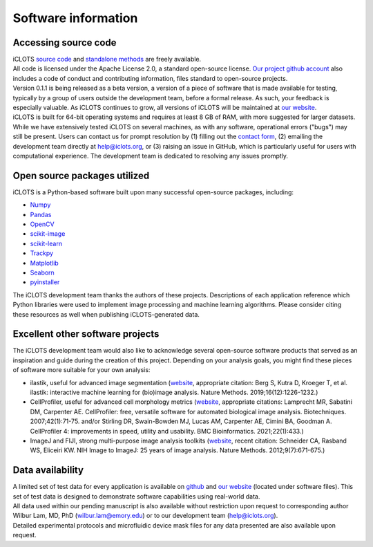 Software information
=====================

.. _source code:

Accessing source code
------------------------

| iCLOTS `source code <https://github.com/iCLOTS>`_ and `standalone methods <https://github.com/LamLabEmory>`_ are freely available. 

| All code is licensed under the Apache License 2.0, a standard open-source license. `Our project github account <https://www.github.com/iCLOTS>`_ also includes a code of conduct and contributing information, files standard to open-source projects.

| Version 0.1.1 is being released as a beta version, a version of a piece of software that is made available for testing, typically by a group of users outside the development team, before a formal release. As such, your feedback is especially valuable. As iCLOTS continues to grow, all versions of iCLOTS will be maintained at `our website <https://www.iCLOTS.org>`_.

| iCLOTS is built for 64-bit operating systems and requires at least 8 GB of RAM, with more suggested for larger datasets.

| While we have extensively tested iCLOTS on several machines, as with any software, operational errors ("bugs") may still be present. Users can contact us for prompt resolution by (1) filling out the `contact form <https://www.iCLOTS.org/contact>`_, (2) emailing the development team directly at help@iclots.org, or (3) raising an issue in GitHub, which is particularly useful for users with computational experience. The development team is dedicated to resolving any issues promptly.

.. _open source:

Open source packages utilized
-------------------------------

iCLOTS is a Python-based software built upon many successful open-source packages, including:

* `Numpy <https://numpy.org/doc/stable/index.html>`_
* `Pandas <https://pandas.pydata.org/>`_
* `OpenCV <https://opencv.org/>`_
* `scikit-image <https://scikit-image.org/>`_
* `scikit-learn <https://scikit-learn.org/stable/>`_
* `Trackpy <http://soft-matter.github.io/trackpy/v0.5.0/>`_
* `Matplotlib <https://matplotlib.org/3.1.0/index.html>`_
* `Seaborn <https://seaborn.pydata.org/index.html>`_
* `pyinstaller <https://pyinstaller.org/en/stable/>`_

| The iCLOTS development team thanks the authors of these projects.  Descriptions of each application reference which Python libraries were used to implement image processing and machine learning algorithms. Please consider citing these resources as well when publishing iCLOTS-generated data.

.. _other projects:

Excellent other software projects
---------------------------

| The iCLOTS development team would also like to acknowledge several open-source software products that served as an inspiration and guide during the creation of this project. Depending on your analysis goals, you might find these pieces of software more suitable for your own analysis:

* ilastik, useful for advanced image segmentation (`website <https://www.ilastik.org/>`_, appropriate citation: Berg S, Kutra D, Kroeger T, et al. ilastik: interactive machine learning for (bio)image analysis. Nature Methods. 2019;16(12):1226-1232.)
* CellProfiler, useful for advanced cell morphology metrics (`website <https://cellprofiler.org/>`_, appropriate citations: Lamprecht MR, Sabatini DM, Carpenter AE. CellProfiler: free, versatile software for automated biological image analysis. Biotechniques. 2007;42(1):71-75. and/or Stirling DR, Swain-Bowden MJ, Lucas AM, Carpenter AE, Cimini BA, Goodman A. CellProfiler 4: improvements in speed, utility and usability. BMC Bioinformatics. 2021;22(1):433.)
* ImageJ and FIJI, strong multi-purpose image analysis toolkits (`website <https://imagej.nih.gov/ij/>`_, recent citation: Schneider CA, Rasband WS, Eliceiri KW. NIH Image to ImageJ: 25 years of image analysis. Nature Methods. 2012;9(7):671-675.)

.. _data availability:

Data availability
-------------------

| A limited set of test data for every application is available on `github <https://github.com/LamLabEmory>`_ and `our website <https://www.iCLOTS.org/software>`_ (located under software files). This set of test data is designed to demonstrate software capabilities using real-world data. 

| All data used within our pending manuscript is also available without restriction upon request to corresponding author Wilbur Lam, MD, PhD (wilbur.lam@emory.edu) or to our development team (help@iclots.org).

| Detailed experimental protocols and microfluidic device mask files for any data presented are also available upon request.

